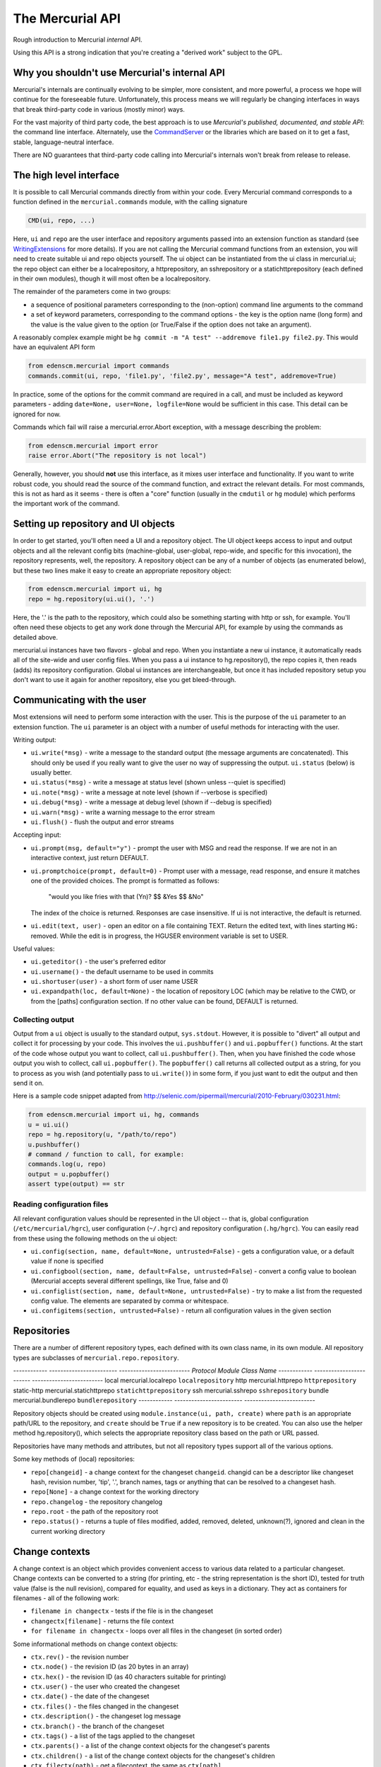 The Mercurial API
=================

Rough introduction to Mercurial *internal* API.

Using this API is a strong indication that you're creating a "derived work" subject to the GPL.

Why you shouldn't use Mercurial's internal API
----------------------------------------------

Mercurial's internals are continually evolving to be simpler, more consistent, and more powerful, a process we hope will continue for the foreseeable future. Unfortunately, this process means we will regularly be changing interfaces in ways that break third-party code in various (mostly minor) ways.

For the vast majority of third party code, the best approach is to use *Mercurial's published, documented, and stable API*: the command line interface. Alternately, use the CommandServer_ or the libraries which are based on it to get a fast, stable, language-neutral interface.

There are NO guarantees that third-party code calling into Mercurial's internals won't break from release to release.

The high level interface
------------------------

It is possible to call Mercurial commands directly from within your code. Every Mercurial command corresponds to a function defined in the ``mercurial.commands`` module, with the calling signature

.. sourcecode:: python

       CMD(ui, repo, ...)

Here, ``ui`` and ``repo`` are the user interface and repository arguments passed into an extension function as standard (see WritingExtensions_ for more details). If you are not calling the Mercurial command functions from an extension, you will need to create suitable ui and repo objects yourself. The ui object can be instantiated from the ui class in mercurial.ui; the repo object can either be a localrepository, a httprepository, an sshrepository or a statichttprepository (each defined in their own modules), though it will most often be a localrepository.

The remainder of the parameters come in two groups:

* a sequence of positional parameters corresponding to the (non-option) command line arguments to the command

* a set of keyword parameters, corresponding to the command options - the key is the option name (long form) and the value is the value given to the option (or True/False if the option does not take an argument).

A reasonably complex example might be ``hg commit -m "A test" --addremove file1.py file2.py``. This would have an equivalent API form

.. sourcecode:: python

       from edenscm.mercurial import commands
       commands.commit(ui, repo, 'file1.py', 'file2.py', message="A test", addremove=True)

In practice, some of the options for the commit command are required in a call, and must be included as keyword parameters - adding ``date=None, user=None, logfile=None`` would be sufficient in this case. This detail can be ignored for now.

Commands which fail will raise a mercurial.error.Abort exception, with a message describing the problem:

.. sourcecode:: python

       from edenscm.mercurial import error
       raise error.Abort("The repository is not local")

Generally, however, you should **not** use this interface, as it mixes user interface and functionality. If you want to write robust code, you should read the source of the command function, and extract the relevant details. For most commands, this is not as hard as it seems - there is often a "core" function (usually in the ``cmdutil`` or ``hg`` module) which performs the important work of the command.

Setting up repository and UI objects
------------------------------------

In order to get started, you'll often need a UI and a repository object. The UI object keeps access to input and output objects and all the relevant config bits (machine-global, user-global, repo-wide, and specific for this invocation), the repository represents, well, the repository. A repository object can be any of a number of objects (as enumerated below), but these two lines make it easy to create an appropriate repository object:

.. sourcecode:: python

       from edenscm.mercurial import ui, hg
       repo = hg.repository(ui.ui(), '.')

Here, the '.' is the path to the repository, which could also be something starting with http or ssh, for example. You'll often need these objects to get any work done through the Mercurial API, for example by using the commands as detailed above.

mercurial.ui instances have two flavors - global and repo.  When you instantiate a new ui instance, it automatically reads all of the site-wide and user config files.  When you pass a ui instance to hg.repository(), the repo copies it, then reads (adds) its repository configuration.  Global ui instances are interchangeable, but once it has included repository setup you don't want to use it again for another repository, else you get bleed-through.

Communicating with the user
---------------------------

Most extensions will need to perform some interaction with the user. This is the purpose of the ``ui`` parameter to an extension function. The ``ui`` parameter is an object with a number of useful methods for interacting with the user.

Writing output:

* ``ui.write(*msg)`` - write a message to the standard output (the message arguments are concatenated). This should only be used if you really want to give the user no way of suppressing the output. ``ui.status`` (below) is usually better.

* ``ui.status(*msg)`` - write a message at status level (shown unless --quiet is specified)

* ``ui.note(*msg)`` - write a message at note level (shown if --verbose is specified)

* ``ui.debug(*msg)`` - write a message at debug level (shown if --debug is specified)

* ``ui.warn(*msg)`` - write a warning message to the error stream

* ``ui.flush()`` - flush the output and error streams

Accepting input:

* ``ui.prompt(msg, default="y")`` - prompt the user with MSG and read the response. If we are not in an interactive context, just return DEFAULT.

* ``ui.promptchoice(prompt, default=0)`` - Prompt user with a message, read response, and ensure it matches one of the provided choices. The prompt is formatted as follows: 

    "would you like fries with that (Yn)? $$ &Yes $$ &No"

  The index of the choice is returned. Responses are case insensitive. If ui is not interactive, the default is returned.

* ``ui.edit(text, user)`` - open an editor on a file containing TEXT. Return the edited text, with lines starting ``HG:`` removed. While the edit is in progress, the HGUSER environment variable is set to USER.

Useful values:

* ``ui.geteditor()`` - the user's preferred editor

* ``ui.username()`` - the default username to be used in commits

* ``ui.shortuser(user)`` - a short form of user name USER

* ``ui.expandpath(loc, default=None)`` - the location of repository LOC (which may be relative to the CWD, or from the [paths] configuration section. If no other value can be found, DEFAULT is returned.

Collecting output
~~~~~~~~~~~~~~~~~

Output from a ``ui`` object is usually to the standard output, ``sys.stdout``. However, it is possible to "divert" all output and collect it for processing by your code. This involves the ``ui.pushbuffer()`` and ``ui.popbuffer()`` functions. At the start of the code whose output you want to collect, call ``ui.pushbuffer()``. Then, when you have finished the code whose output you wish to collect, call ``ui.popbuffer()``. The ``popbuffer()`` call returns all collected output as a string, for you to process as you wish (and potentially pass to ``ui.write()``) in some form, if you just want to edit the output and then send it on.

Here is a sample code snippet adapted from http://selenic.com/pipermail/mercurial/2010-February/030231.html:

.. sourcecode:: python

   from edenscm.mercurial import ui, hg, commands
   u = ui.ui()
   repo = hg.repository(u, "/path/to/repo")
   u.pushbuffer()
   # command / function to call, for example:
   commands.log(u, repo)
   output = u.popbuffer()
   assert type(output) == str

Reading configuration files
~~~~~~~~~~~~~~~~~~~~~~~~~~~

All relevant configuration values should be represented in the UI object -- that is, global configuration (``/etc/mercurial/hgrc``), user configuration (``~/.hgrc``) and repository configuration (``.hg/hgrc``). You can easily read from these using the following methods on the ui object:

* ``ui.config(section, name, default=None, untrusted=False)`` - gets a configuration value, or a default value if none is specified

* ``ui.configbool(section, name, default=False, untrusted=False``) - convert a config value to boolean (Mercurial accepts several different spellings, like True, false and 0)

* ``ui.configlist(section, name, default=None, untrusted=False)`` - try to make a list from the requested config value. The elements are separated by comma or whitespace.

* ``ui.configitems(section, untrusted=False)`` - return all configuration values in the given section

Repositories
------------

There are a number of different repository types, each defined with its own class name, in its own module. All repository types are subclasses of ``mercurial.repo.repository``.

------------  ------------------------  -------------------------
*Protocol*    *Module*                  *Class Name*
------------  ------------------------  -------------------------
local         mercurial.localrepo       ``localrepository``
http          mercurial.httprepo        ``httprepository``
static-http   mercurial.statichttprepo  ``statichttprepository``
ssh           mercurial.sshrepo         ``sshrepository``
bundle        mercurial.bundlerepo      ``bundlerepository``
------------  ------------------------  -------------------------

Repository objects should be created using ``module.instance(ui, path, create)`` where ``path`` is an appropriate path/URL to the repository, and ``create`` should be ``True`` if a new repository is to be created. You can also use the helper method hg.repository(), which selects the appropriate repository class based on the path or URL passed.

Repositories have many methods and attributes, but not all repository types support all of the various options.

Some key methods of (local) repositories:

* ``repo[changeid]`` - a change context for the changeset ``changeid``. changid can be a descriptor like changeset hash, revision number, 'tip', '.', branch names, tags or anything that can be resolved to a changeset hash.

* ``repo[None]`` - a change context for the working directory

* ``repo.changelog`` - the repository changelog

* ``repo.root`` - the path of the repository root

* ``repo.status()`` - returns a tuple of files modified, added, removed, deleted, unknown(?), ignored and clean in the current working directory

Change contexts
---------------

A change context is an object which provides convenient access to various data related to a particular changeset. Change contexts can be converted to a string (for printing, etc - the string representation is the short ID), tested for truth value (false is the null revision), compared for equality, and used as keys in a dictionary. They act as containers for filenames - all of the following work:

* ``filename in changectx`` - tests if the file is in the changeset

* ``changectx[filename]`` - returns the file context

* ``for filename in changectx`` - loops over all files in the changeset (in sorted order)

Some informational methods on change context objects:

* ``ctx.rev()`` - the revision number

* ``ctx.node()`` - the revision ID (as 20 bytes in an array)

* ``ctx.hex()`` - the revision ID (as 40 characters suitable for printing)

* ``ctx.user()`` - the user who created the changeset

* ``ctx.date()`` - the date of the changeset

* ``ctx.files()`` - the files changed in the changeset

* ``ctx.description()`` - the changeset log message

* ``ctx.branch()`` - the branch of the changeset

* ``ctx.tags()`` - a list of the tags applied to the changeset

* ``ctx.parents()`` - a list of the change context objects for the changeset's parents

* ``ctx.children()`` - a list of the change context objects for the changeset's children

* ``ctx.filectx(path)`` - get a filecontext, the same as ``ctx[path]``

* ``ctx.ancestor(c2)`` - the common ancestor change context of ``ctx`` and ``c2``

File contexts
-------------

A file context is an object which provides convenient access to various data related to a particular file revision. File contexts can be converted to a string (for printing, etc - the string representation is the "path@shortID"), tested for truth value (False is "nonexistent"), compared for equality, and used as keys in a dictionary.

Some informational methods on file context objects:

* ``fctx.filectx(id)`` - the file context for another revision of the file

* ``fctx.filerev()`` - the revision at which this file was last changed

* ``fctx.filenode()`` - the file ID

* ``fctx.fileflags()`` - the file flags

* ``fctx.isexec()`` - is the file executable

* ``fctx.islink()`` - is the file a symbolic link

* ``fctx.filelog()`` - the file log for the file revision (file logs are not documented here - see the source)

* ``fctx.rev()`` - the revision from which this file context was extracted

* ``fctx.changectx()`` - the change context associated with this file revision

* ``fctx.node``, ``fctx.user``, ``fctx.date``, ``fctx.files``, ``fctx.description``, ``fctx.branch``, ``fctx.manifest`` - the same as the equivalent change context methods, applied to the change context associated with the file revision.

* ``fctx.data()`` - the file data

* ``fctx.path()`` - the file path

* ``fctx.size()`` - the file size

* ``fctx.isbinary()`` - the file is binary

* ``fctx.cmp(fctx)`` - does the file contents differ from another file contents?

* ``fctx.annotate(follow=False, linenumber=None)`` - list of tuples of ``(ctx, line)`` for each line in the file, where ctx is the file context of the node where that line was last changed. (The follow and linenumber parameters are not documented here - see the source for details).

Revlogs
-------

Revlogs_ are the storage backend for Mercurial. They are not fully documented here, as it is unlikely that extension code will require detailed access to revlogs. However, a couple of key methods which may be generally useful are:

* ``len(log)`` - the number of revisions in the changelog

* ``log.tip()`` - the ID of the tip revision

Unicode and user data
---------------------

Don't pass Unicode strings to Mercurial APIs!

All Mercurial internals pass byte strings exclusively. The vast majority of these are encoded and manipulated in the "local" encoding (as set in '``encoding.encoding``'). Code that passes Unicode objects will almost certainly break as soon it's used with non-ASCII data. The '``encoding.fromlocal()``' and '``tolocal()``' functions will handle transcoding from the "local" encoding to UTF-8 byte strings.

Don't transcode non-metadata!

Mercurial aims to preserve user's project data (filenames and file contents) byte-for-byte, so converting such data to Unicode and back is potentially destructive. Only metadata such as usernames and changeset descriptions are considered to be in a known encoding (stored as UTF-8 internally). See `Encoding Strategy`_.

.. ############################################################################

.. _CommandServer: CommandServer

.. _WritingExtensions: ../process/WritingExtensions

.. _Revlogs: RevlogNG

.. _Encoding Strategy: EncodingStrategy

